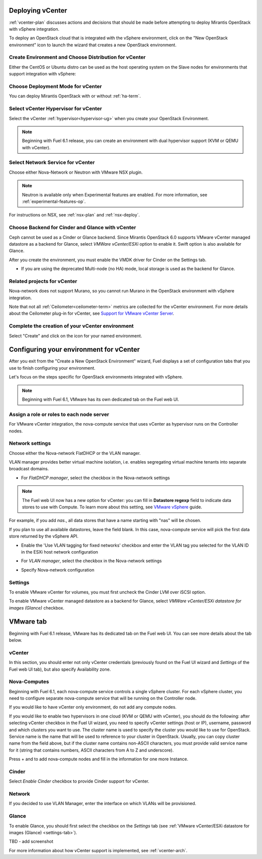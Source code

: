 .. raw:: pdf

   PageBreak

.. _vcenter-deploy:

Deploying vCenter
-------------------

.. contents :local:

:ref:`vcenter-plan` discusses actions and decisions
that should be made before attempting to deploy
Mirantis OpenStack with vSphere integration.

To deploy an OpenStack cloud that is integrated
with the vSphere environment,
click on the "New OpenStack environment" icon
to launch the wizard that creates a new OpenStack environment.


.. _vcenter-start-create-env-ug:

Create Environment and Choose Distribution for vCenter
++++++++++++++++++++++++++++++++++++++++++++++++++++++

Either the CentOS or Ubuntu distro
can be used as the host operating system on the Slave nodes
for environments that support integration with vSphere:

.. image:: /_images/user_screen_shots/vcenter-create-env.png
   :width: 50%

Choose Deployment Mode for vCenter
++++++++++++++++++++++++++++++++++

You can deploy Mirantis OpenStack with or without :ref:`ha-term`.

.. image:: /_images/user_screen_shots/vcenter-deployment-mode.png
   :width: 50%

.. raw: pdf

   PageBreak

Select vCenter Hypervisor for vCenter
+++++++++++++++++++++++++++++++++++++

Select the vCenter :ref:`hypervisor<hypervisor-ug>`
when you create your OpenStack Environment.


.. note:: Beginning with Fuel 6.1 release, you can
          create an environment with dual hypervisor
          support (KVM or QEMU with vCenter).

.. image:: /_images/user_screen_shots/vcenter-hv.png
   :width: 50%

.. _vcenter-netv-service:

Select Network Service for vCenter
++++++++++++++++++++++++++++++++++

Choose either Nova-Network or Neutron with VMware NSX plugin.

.. note:: Neutron is available only when Experimental features are enabled.
          For more information, see :ref:`experimental-features-op`.

For instructions on NSX, see :ref:`nsx-plan` and :ref:`nsx-deploy`.

.. image:: /_images/user_screen_shots/vcenter-networking.png
   :width: 50%

.. raw: pdf

   PageBreak

.. _vcenter-backend:

Choose Backend for Cinder and Glance with vCenter
+++++++++++++++++++++++++++++++++++++++++++++++++

Ceph cannot be used as a Cinder or Glance backend.
Since Mirantis OpenStack 6.0 supports VMware
vCenter managed datastore as a backend for Glance,
select *VMWare vCenter/ESXi* option to enable it.
Swift option is also available for Glance.

.. image:: /_images/user_screen_shots/vcenter-glance-backend.png
   :width: 50%

After you create the environment, you must enable the VMDK
driver for Cinder on the Settings tab.

.. image:: /_images/user_screen_shots/vcenter-glance-backend.png
   :width: 50%

- If you are using the deprecated Multi-node (no HA) mode,
  local storage is used as the backend for Glance.

Related projects for vCenter
++++++++++++++++++++++++++++

Nova-network does not support Murano,
so you cannot run Murano in the OpenStack environment
with vSphere integration.


.. image:: /_images/user_screen_shots/vcenter-additional.png
   :width: 50%

Note that not all :ref:`Ceilometer<ceilometer-term>`
metrics are collected for the vCenter environment.
For more details about the Ceilometer plug-in for vCenter,
see `Support for VMware vCenter Server <https://wiki.openstack.org/wiki/Ceilometer/blueprints/vmware-vcenter-server#Support_for_VMware_vCenter_Server>`_.

.. raw: pdf

   PageBreak

Complete the creation of your vCenter environment
+++++++++++++++++++++++++++++++++++++++++++++++++


.. image:: /_images/user_screen_shots/deploy_env.png
   :width: 50%


Select "Create" and click on the icon for your named environment.

Configuring your environment for vCenter
----------------------------------------

After you exit from the "Create a New OpenStack Environment" wizard,
Fuel displays a set of configuration tabs
that you use to finish configuring your environment.

Let's focus on the steps specific for OpenStack environments
integrated with vSphere.

.. note:: Beginning with Fuel 6.1, VMware has its own
          dedicated tab on the Fuel web UI.

.. _assign-roles-vcenter-ug:

Assign a role or roles to each node server
++++++++++++++++++++++++++++++++++++++++++

For VMware vCenter integration,
the nova-compute service that uses vCenter as hypervisor
runs on the Controller nodes.

.. image:: /_images/user_screen_shots/vcenter-add-nodes.png
   :width: 80%

.. _network-settings-vcenter-ug:


Network settings
++++++++++++++++

Choose either the Nova-network FlatDHCP or the VLAN manager.

VLAN manager provides better virtual machine isolation, i.e. enables segregating
virtual machine tenants into separate broadcast domains.

- For *FlatDHCP manager*, select the checkbox in the Nova-network settings

.. image:: /_images/user_screen_shots/vcenter-network-manager.png
   :width: 50%


.. note:: The Fuel web UI now has a new option for vCenter:
         you can fill in **Datastore regexp**
         field to indicate data stores to use with Compute. To learn more about
         this setting, see
         `VMware vSphere <http://docs.openstack.org/juno/config-reference/content/vmware.html>`_ guide.

For example, if you add *nas.*, all data stores that have a name starting
with "nas" will be chosen.

If you plan to use all available datastores, leave the field blank.
In this case, nova-compute service will pick the first data store returned by the vSphere API.

.. image:: /_images/vcenter-regexp.png
   :width: 50%

- Enable the 'Use VLAN tagging for fixed networks' checkbox
  and enter the VLAN tag you selected
  for the VLAN ID in the ESXi host network configuration

.. image:: /_images/user_screen_shots/vcenter-nova-network.png
   :width: 50%

- For *VLAN manager*, select the checkbox in the Nova-network settings

.. image:: /_images/user_screen_shots/nova-vlan-check.png
   :width: 50%

- Specify Nova-network configuration

.. image:: /_images/user_screen_shots/nova-net-vlan.png
   :width: 50%

.. _settings-tab:

Settings
++++++++

To enable VMware vCenter for volumes,
you must first uncheck the Cinder LVM over iSCSI option.

.. image:: /_images/user_screen_shots/vcenter-cinder-uncheck.png
   :width: 80%

To enable VMware vCenter managed datastore as a backend for Glance,
select *VMWare vCenter/ESXi datastore for images (Glance)* checkbox.

.. image:: /_images/user_screen_shots/vcenter_glance_settings.png
   :width: 80%

.. _vmware-tab:

VMware tab
----------

Beginning with Fuel 6.1 release, VMware has its dedicated tab
on the Fuel web UI. You can see more details about the tab
below.


vCenter
+++++++

In this section, you should enter not only vCenter credentials
(previously found on the Fuel UI wizard and *Settings* of the Fuel web UI
tab), but
also specify Availability zone.

.. image:: /_images/user_screen_shots/vmware-tab-vcenter.png
  :width: 50%


Nova-Computes
+++++++++++++

Beginning with Fuel 6.1,
each nova-compute service controls
a single vSphere cluster.
For each vSphere cluster,
you need to configure separate nova-compute service that will be running on the Controller node.

If you would like to have vCenter only environment,
do not add any compute nodes.

If you would like to enable two hypervisors in one cloud (KVM or QEMU with vCenter),
you should do the following: after selecting vCenter checkbox
in the Fuel UI wizard, you need to specify vCenter settings (host or IP),
username, password and which clusters you want to use.
The cluster name is used to specify the cluster you would like
to use for OpenStack. 
Service name is the name that will be used to reference to your cluster in OpenStack. Usually, you can
copy cluster name from the field above,
but if the cluster name contains non-ASCII characters,
you must provide valid service name for it
(string that contains numbers, ASCII characters from A to Z and
underscore).

.. image:: /_images/user_screen_shots/vmware-tab-nova.png
   :width: 40%

Press + and to add nova-compute nodes and fill in
the information for one more Instance.

.. image:: /_images/user_screen_shots/vmware-tab-nova-two.png
   :width: 40%

Cinder
++++++

Select *Enable Cinder* checkbox to provide Cinder support for vCenter.

.. image:: /_images/user_screen_shots/vmware-tab-cinder.png
   :width: 20%


Network
+++++++

If you decided to use VLAN Manager,
enter the interface on which VLANs will be provisioned.

.. image:: /_images/user_screen_shots/vmware-tab-vlan.png
   :width: 40%


Glance
++++++

To enable Glance, you should first select the checkbox on the *Settings* tab
(see :ref:`VMware vCenter/ESXi datastore for images (Glance) <settings-tab>`).


TBD - add screenshot



For more information about how vCenter support is implemented,
see :ref:`vcenter-arch`.
